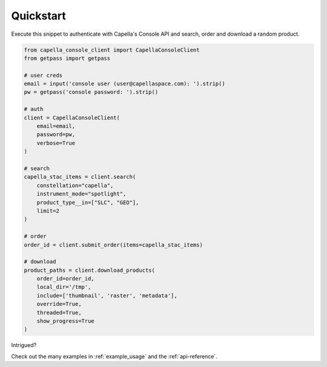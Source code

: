 .. _quickstart:

**********
Quickstart
**********

Execute this snippet to authenticate with Capella's Console API and search, order and download a random product.


.. code:: python3

  from capella_console_client import CapellaConsoleClient
  from getpass import getpass

  # user creds
  email = input('console user (user@capellaspace.com): ').strip() 
  pw = getpass('console password: ').strip()  

  # auth
  client = CapellaConsoleClient(
      email=email, 
      password=pw,
      verbose=True
  )

  # search
  capella_stac_items = client.search(
      constellation="capella",
      instrument_mode="spotlight",
      product_type__in=["SLC", "GEO"],
      limit=2
  )

  # order
  order_id = client.submit_order(items=capella_stac_items)

  # download
  product_paths = client.download_products(
      order_id=order_id, 
      local_dir='/tmp',
      include=['thumbnail', 'raster', 'metadata'],
      override=True,
      threaded=True,
      show_progress=True
  )


Intrigued? 

Check out the many examples in :ref:`example_usage` and the :ref:`api-reference`.